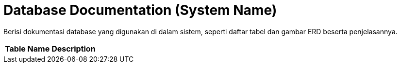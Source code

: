= Database Documentation (System Name)

Berisi dokumentasi database yang digunakan di dalam sistem, seperti
daftar tabel dan gambar ERD beserta penjelasannya.


|===
|*Table Name* |*Description*
|===
